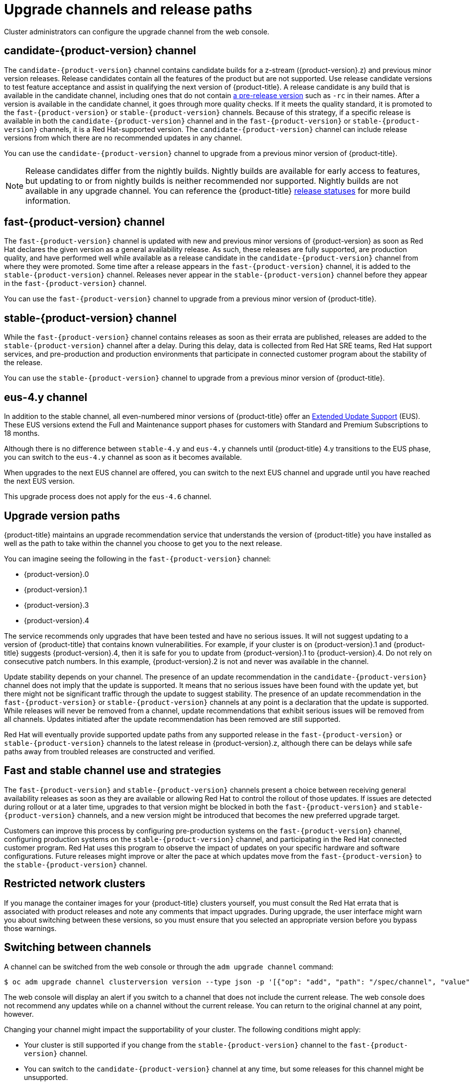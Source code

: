 // Module included in the following assemblies:
//
// * updating/updating-cluster.adoc
// * updating/updating-cluster-within-minor.adoc
// * updating/updating-cluster-cli.adoc
// * updating/updating-cluster-rhel-compute.adoc
// * updating/updating-disconnected-cluster.adoc

[id="understanding-upgrade-channels_{context}"]
= Upgrade channels and release paths

Cluster administrators can configure the upgrade channel from the web console.

[id="candidate-version-channel_{context}"]
== candidate-{product-version} channel

The `candidate-{product-version}` channel contains candidate builds for a z-stream ({product-version}.z) and previous minor version releases. Release candidates contain all the features of the product but are not supported. Use release candidate versions to test feature acceptance and assist in qualifying the next version of {product-title}. A release candidate is any build that is available in the candidate channel, including ones that do not contain link:https://semver.org/spec/v2.0.0.html#spec-item-9[a pre-release version] such as `-rc` in their names. After a version is available in the candidate channel, it goes through more quality checks. If it meets the quality standard, it is promoted to the `fast-{product-version}` or `stable-{product-version}` channels. Because of this strategy, if a specific release is available in both the `candidate-{product-version}` channel and in the `fast-{product-version}` or `stable-{product-version}` channels, it is a Red Hat-supported version. The `candidate-{product-version}` channel can include release versions from which there are no recommended updates in any channel.

You can use the `candidate-{product-version}` channel to upgrade from a previous minor version of {product-title}.

[NOTE]
====
Release candidates differ from the nightly builds. Nightly builds are available for early access to features, but updating to or from nightly builds is neither recommended nor supported. Nightly builds are not available in any upgrade channel. You can reference the {product-title}
ifdef::openshift-origin[]
link:https://origin-release.apps.ci.l2s4.p1.openshiftapps.com/[release statuses]
endif::[]
ifndef::openshift-origin[]
link:https://openshift-release.apps.ci.l2s4.p1.openshiftapps.com/[release statuses]
endif::[]
for more build information.
====

[id="fast-version-channel_{context}"]
== fast-{product-version} channel

The `fast-{product-version}` channel is updated with new and previous minor versions of {product-version} as soon as Red Hat declares the given version as a general availability release. As such, these releases are fully supported, are production quality, and have performed well while available as a release candidate in the `candidate-{product-version}` channel from where they were promoted. Some time after a release appears in the `fast-{product-version}` channel, it is added to the `stable-{product-version}` channel. Releases never appear in the `stable-{product-version}` channel before they appear in the `fast-{product-version}` channel.

You can use the `fast-{product-version}` channel to upgrade from a previous minor version of {product-title}.

ifndef::openshift-origin[]

[id="stable-version-channel_{context}"]
== stable-{product-version} channel
While the `fast-{product-version}` channel contains releases as soon as their errata are published, releases are added to the `stable-{product-version}` channel after a delay. During this delay, data is collected from Red Hat SRE teams, Red Hat support services, and pre-production and production environments that participate in connected customer program about the stability of the release.

You can use the `stable-{product-version}` channel to upgrade from a previous minor version of {product-title}.
endif::openshift-origin[]
ifdef::openshift-origin[]

[id="stable-4-channel_{context}"]
== stable-4 channel
Releases are added to the `stable-4` channel after passing all tests.

You can use the `stable-4` channel to upgrade from a previous minor version of {product-title}.
endif::openshift-origin[]

ifndef::openshift-origin[]

[id="eus-4y-channel_{context}"]
== eus-4.y channel

In addition to the stable channel, all even-numbered minor versions of {product-title} offer an link:https://access.redhat.com/support/policy/updates/openshift#ocp4_phases[Extended Update Support] (EUS). These EUS versions extend the Full and Maintenance support phases for customers with Standard and Premium Subscriptions to 18 months.

Although there is no difference between `stable-4.y` and `eus-4.y` channels until {product-title} 4.y transitions to the EUS phase, you can switch to the `eus-4.y` channel as soon as it becomes available.

When upgrades to the next EUS channel are offered, you can switch to the next EUS channel and upgrade until you have reached the next EUS version.

This upgrade process does not apply for the `eus-4.6` channel.
endif::openshift-origin[]

[id="upgrade-version-paths_{context}"]
== Upgrade version paths

{product-title} maintains an upgrade recommendation service that understands the version of {product-title} you have installed as well as the path to take within the channel you choose to get you to the next release.

ifndef::openshift-origin[]
You can imagine seeing the following in the `fast-{product-version}` channel:
endif::openshift-origin[]
ifdef::openshift-origin[]
You can imagine seeing the following in the `stable-4` channel:
endif::openshift-origin[]

* {product-version}.0
* {product-version}.1
* {product-version}.3
* {product-version}.4

The service recommends only upgrades that have been tested and have no serious issues. It will not suggest updating to a version of {product-title} that contains known vulnerabilities. For example, if your cluster is on {product-version}.1 and {product-title} suggests {product-version}.4, then it is safe for you to update from {product-version}.1 to {product-version}.4. Do not rely on consecutive patch numbers. In this example, {product-version}.2 is not and never was available in the channel.

ifndef::openshift-origin[]
Update stability depends on your channel. The presence of an update recommendation in the `candidate-{product-version}` channel does not imply that the update is supported. It means that no serious issues have been found with the update yet, but there might not be significant traffic through the update to suggest stability. The presence of an update recommendation in the `fast-{product-version}` or `stable-{product-version}` channels at any point is a declaration that the update is supported. While releases will never be removed from a channel, update recommendations that exhibit serious issues will be removed from all channels. Updates initiated after the update recommendation has been removed are still supported.

Red Hat will eventually provide supported update paths from any supported release in the `fast-{product-version}` or `stable-{product-version}` channels to the latest release in {product-version}.z, although there can be delays while safe paths away from troubled releases are constructed and verified.
endif::openshift-origin[]

ifdef::openshift-origin[]
The presence of an update recommendation in the `stable-4` channel at any point is a declaration that the update is supported. While releases will never be removed from the channel, update recommendations that exhibit serious issues will be removed from the channel. Updates initiated after the update recommendation has been removed are still supported.
endif::openshift-origin[]

ifndef::openshift-origin[]

[id="fast-stable-channel-strategies_{context}"]
== Fast and stable channel use and strategies

The `fast-{product-version}` and `stable-{product-version}` channels present a choice between receiving general availability releases as soon as they are available or allowing Red Hat to control the rollout of those updates. If issues are detected during rollout or at a later time, upgrades to that version might be blocked in both the `fast-{product-version}` and `stable-{product-version}` channels, and a new version might be introduced that becomes the new preferred upgrade target.

Customers can improve this process by configuring pre-production systems on the `fast-{product-version}` channel, configuring production systems on the `stable-{product-version}` channel, and participating in the Red Hat connected customer program. Red Hat uses this program to observe the impact of updates on your specific hardware and software configurations. Future releases might improve or alter the pace at which updates move from the `fast-{product-version}` to the `stable-{product-version}` channel.
endif::openshift-origin[]

[id="restricted-network-clusters_{context}"]
== Restricted network clusters

If you manage the container images for your {product-title} clusters yourself, you must consult the Red Hat errata that is associated with product releases and note any comments that impact upgrades. During upgrade, the user interface might warn you about switching between these versions, so you must ensure that you selected an appropriate version before you bypass those warnings.

ifndef::openshift-origin[]

[id="switching-between-channels_{context}"]
== Switching between channels

A channel can be switched from the web console or through the `adm upgrade channel` command:

[source,terminal]
----
$ oc adm upgrade channel clusterversion version --type json -p '[{"op": "add", "path": "/spec/channel", "value": "<channel>”}]'
----

The web console will display an alert if you switch to a channel that does not include the current release. The web console does not recommend any updates while on a channel without the current release. You can return to the original channel at any point, however.

Changing your channel might impact the supportability of your cluster. The following conditions might apply:

* Your cluster is still supported if you change from the `stable-{product-version}` channel to the `fast-{product-version}` channel.

* You can switch to the `candidate-{product-version}` channel at any time, but some releases for this channel might be unsupported.

* You can switch from the `candidate-{product-version}` channel to the `fast-{product-version}` channel if your current release is a general availability release.

* You can always switch from the `fast-{product-version}` channel to the `stable-{product-version}` channel. There is a possible delay of up to a day for the release to be promoted to `stable-{product-version}` if the current release was recently promoted.
endif::openshift-origin[]
